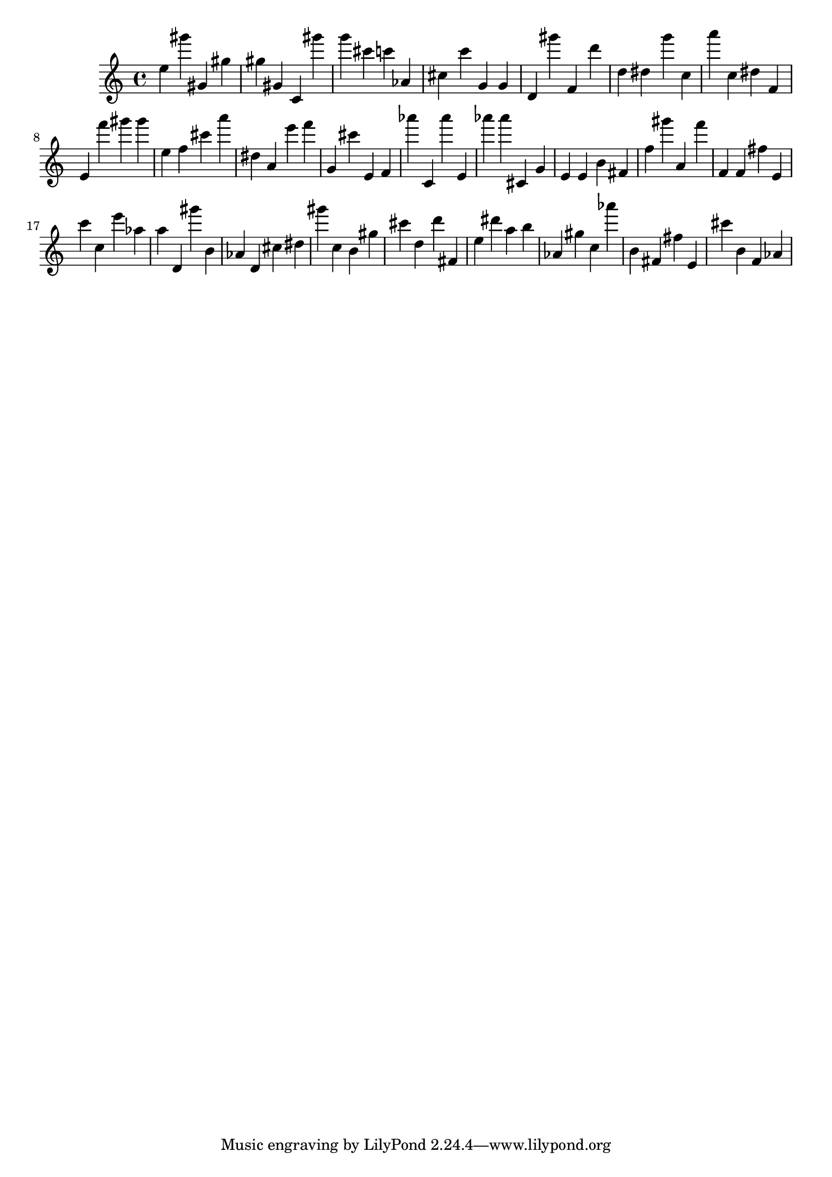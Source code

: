 \version "2.18.2"
\score {

{
\clef treble
e'' gis''' gis' gis'' gis'' gis' c' gis''' g''' cis''' c''' as' cis'' c''' g' g' d' gis''' f' d''' d'' dis'' g''' c'' a''' c'' dis'' f' e' f''' gis''' gis''' e'' f'' cis''' a''' dis'' a' e''' f''' g' cis''' e' f' as''' c' as''' e' as''' as''' cis' g' e' e' b' fis' f'' gis''' a' f''' f' f' fis'' e' c''' c'' e''' as'' a'' d' gis''' b' as' d' cis'' dis'' gis''' c'' b' gis'' cis''' d'' d''' fis' e'' dis''' a'' b'' as' gis'' c'' as''' b' fis' fis'' e' cis''' b' f' as' 
}

 \midi { }
 \layout { }
}